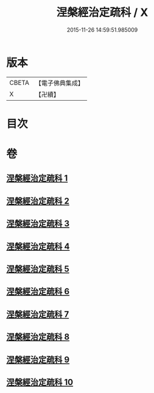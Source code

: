#+TITLE: 涅槃經治定疏科 / X
#+DATE: 2015-11-26 14:59:51.985009
* 版本
 |     CBETA|【電子佛典集成】|
 |         X|【卍續】    |

* 目次
* 卷
** [[file:KR6g0014_001.txt][涅槃經治定疏科 1]]
** [[file:KR6g0014_002.txt][涅槃經治定疏科 2]]
** [[file:KR6g0014_003.txt][涅槃經治定疏科 3]]
** [[file:KR6g0014_004.txt][涅槃經治定疏科 4]]
** [[file:KR6g0014_005.txt][涅槃經治定疏科 5]]
** [[file:KR6g0014_006.txt][涅槃經治定疏科 6]]
** [[file:KR6g0014_007.txt][涅槃經治定疏科 7]]
** [[file:KR6g0014_008.txt][涅槃經治定疏科 8]]
** [[file:KR6g0014_009.txt][涅槃經治定疏科 9]]
** [[file:KR6g0014_010.txt][涅槃經治定疏科 10]]

